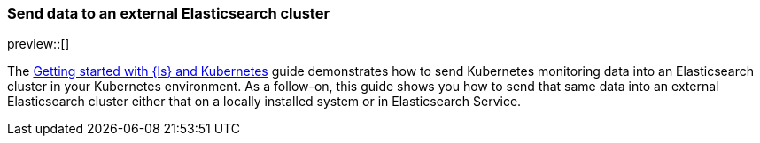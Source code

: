 [[getting-started-external-elasticsearch]]
=== Send data to an external Elasticsearch cluster

preview::[]

The <<getting-started-logstash-and-kubernetes,Getting started with {ls} and Kubernetes>> guide demonstrates how to send Kubernetes monitoring data into an Elasticsearch cluster in your Kubernetes environment. As a follow-on, this guide shows you how to send that same data into an external Elasticsearch cluster either that on a locally installed system or in Elasticsearch Service.